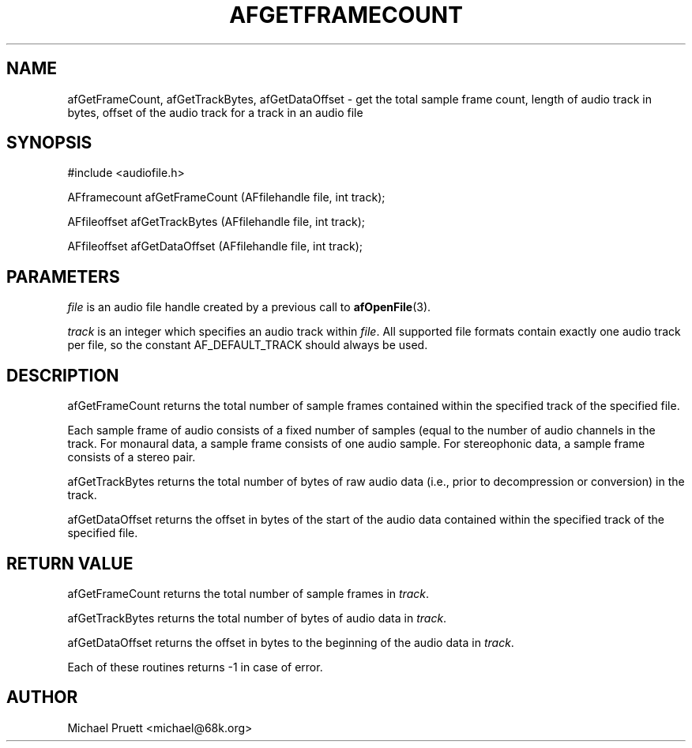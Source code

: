 '\" t
.\"     Title: afGetFrameCount
.\"    Author: [see the "AUTHOR" section]
.\" Generator: DocBook XSL Stylesheets v1.75.2 <http://docbook.sf.net/>
.\"      Date: 04/30/2012
.\"    Manual: \ \&
.\"    Source: Audio File Library 0.3.4
.\"  Language: English
.\"
.TH "AFGETFRAMECOUNT" "3" "04/30/2012" "Audio File Library 0\&.3\&.4" "\ \&"
.\" -----------------------------------------------------------------
.\" * Define some portability stuff
.\" -----------------------------------------------------------------
.\" ~~~~~~~~~~~~~~~~~~~~~~~~~~~~~~~~~~~~~~~~~~~~~~~~~~~~~~~~~~~~~~~~~
.\" http://bugs.debian.org/507673
.\" http://lists.gnu.org/archive/html/groff/2009-02/msg00013.html
.\" ~~~~~~~~~~~~~~~~~~~~~~~~~~~~~~~~~~~~~~~~~~~~~~~~~~~~~~~~~~~~~~~~~
.ie \n(.g .ds Aq \(aq
.el       .ds Aq '
.\" -----------------------------------------------------------------
.\" * set default formatting
.\" -----------------------------------------------------------------
.\" disable hyphenation
.nh
.\" disable justification (adjust text to left margin only)
.ad l
.\" -----------------------------------------------------------------
.\" * MAIN CONTENT STARTS HERE *
.\" -----------------------------------------------------------------
.SH "NAME"
afGetFrameCount, afGetTrackBytes, afGetDataOffset \- get the total sample frame count, length of audio track in bytes, offset of the audio track for a track in an audio file
.SH "SYNOPSIS"
.sp
.nf
#include <audiofile\&.h>
.fi
.sp
.nf
AFframecount afGetFrameCount (AFfilehandle file, int track);
.fi
.sp
.nf
AFfileoffset afGetTrackBytes (AFfilehandle file, int track);
.fi
.sp
.nf
AFfileoffset afGetDataOffset (AFfilehandle file, int track);
.fi
.SH "PARAMETERS"
.sp
\fIfile\fR is an audio file handle created by a previous call to \fBafOpenFile\fR(3)\&.
.sp
\fItrack\fR is an integer which specifies an audio track within \fIfile\fR\&. All supported file formats contain exactly one audio track per file, so the constant AF_DEFAULT_TRACK should always be used\&.
.SH "DESCRIPTION"
.sp
afGetFrameCount returns the total number of sample frames contained within the specified track of the specified file\&.
.sp
Each sample frame of audio consists of a fixed number of samples (equal to the number of audio channels in the track\&. For monaural data, a sample frame consists of one audio sample\&. For stereophonic data, a sample frame consists of a stereo pair\&.
.sp
afGetTrackBytes returns the total number of bytes of raw audio data (i\&.e\&., prior to decompression or conversion) in the track\&.
.sp
afGetDataOffset returns the offset in bytes of the start of the audio data contained within the specified track of the specified file\&.
.SH "RETURN VALUE"
.sp
afGetFrameCount returns the total number of sample frames in \fItrack\fR\&.
.sp
afGetTrackBytes returns the total number of bytes of audio data in \fItrack\fR\&.
.sp
afGetDataOffset returns the offset in bytes to the beginning of the audio data in \fItrack\fR\&.
.sp
Each of these routines returns \-1 in case of error\&.
.SH "AUTHOR"
.sp
Michael Pruett <michael@68k\&.org>
